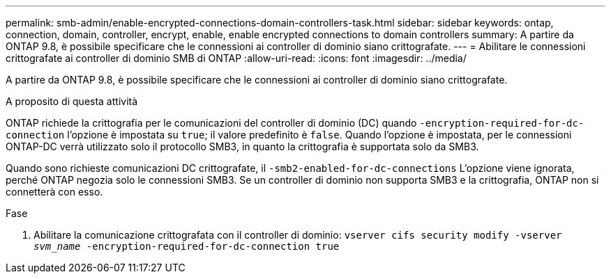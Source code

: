 ---
permalink: smb-admin/enable-encrypted-connections-domain-controllers-task.html 
sidebar: sidebar 
keywords: ontap, connection, domain, controller, encrypt, enable, enable encrypted connections to domain controllers 
summary: A partire da ONTAP 9.8, è possibile specificare che le connessioni ai controller di dominio siano crittografate. 
---
= Abilitare le connessioni crittografate ai controller di dominio SMB di ONTAP
:allow-uri-read: 
:icons: font
:imagesdir: ../media/


[role="lead"]
A partire da ONTAP 9.8, è possibile specificare che le connessioni ai controller di dominio siano crittografate.

.A proposito di questa attività
ONTAP richiede la crittografia per le comunicazioni del controller di dominio (DC) quando `-encryption-required-for-dc-connection` l'opzione è impostata su `true`; il valore predefinito è `false`. Quando l'opzione è impostata, per le connessioni ONTAP-DC verrà utilizzato solo il protocollo SMB3, in quanto la crittografia è supportata solo da SMB3.

Quando sono richieste comunicazioni DC crittografate, il `-smb2-enabled-for-dc-connections` L'opzione viene ignorata, perché ONTAP negozia solo le connessioni SMB3. Se un controller di dominio non supporta SMB3 e la crittografia, ONTAP non si connetterà con esso.

.Fase
. Abilitare la comunicazione crittografata con il controller di dominio: `vserver cifs security modify -vserver _svm_name_ -encryption-required-for-dc-connection true`

